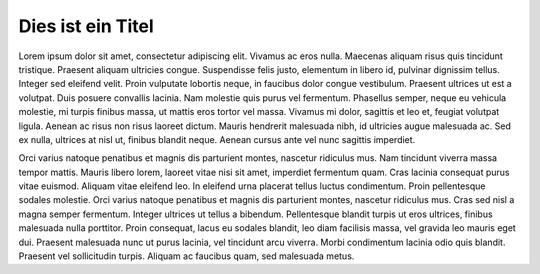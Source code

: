 .. title: Hallo
.. slug: index
.. date: 2021-03-14 11:36:12 UTC+01:00
.. tags: 
.. category: 
.. link: 
.. description: 
.. type: text
.. hidetitle: true

Dies ist ein Titel
==================

Lorem ipsum dolor sit amet, consectetur adipiscing elit. Vivamus ac eros nulla. Maecenas aliquam risus quis tincidunt tristique. Praesent aliquam ultricies congue. Suspendisse felis justo, elementum in libero id, pulvinar dignissim tellus. Integer sed eleifend velit. Proin vulputate lobortis neque, in faucibus dolor congue vestibulum. Praesent ultrices ut est a volutpat. Duis posuere convallis lacinia. Nam molestie quis purus vel fermentum. Phasellus semper, neque eu vehicula molestie, mi turpis finibus massa, ut mattis eros tortor vel massa. Vivamus mi dolor, sagittis et leo et, feugiat volutpat ligula. Aenean ac risus non risus laoreet dictum. Mauris hendrerit malesuada nibh, id ultricies augue malesuada ac. Sed ex nulla, ultrices at nisl ut, finibus blandit neque. Aenean cursus ante vel nunc sagittis imperdiet.

Orci varius natoque penatibus et magnis dis parturient montes, nascetur ridiculus mus. Nam tincidunt viverra massa tempor mattis. Mauris libero lorem, laoreet vitae nisi sit amet, imperdiet fermentum quam. Cras lacinia consequat purus vitae euismod. Aliquam vitae eleifend leo. In eleifend urna placerat tellus luctus condimentum. Proin pellentesque sodales molestie. Orci varius natoque penatibus et magnis dis parturient montes, nascetur ridiculus mus. Cras sed nisl a magna semper fermentum. Integer ultrices ut tellus a bibendum. Pellentesque blandit turpis ut eros ultrices, finibus malesuada nulla porttitor. Proin consequat, lacus eu sodales blandit, leo diam facilisis massa, vel gravida leo mauris eget dui. Praesent malesuada nunc ut purus lacinia, vel tincidunt arcu viverra. Morbi condimentum lacinia odio quis blandit. Praesent vel sollicitudin turpis. Aliquam ac faucibus quam, sed malesuada metus. 
